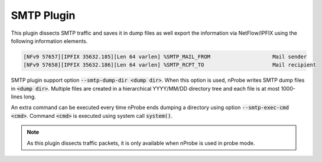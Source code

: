 SMTP Plugin
###########

This plugin dissects SMTP traffic and saves it in dump files as well export the information via NetFlow/IPFIX using the following information elements.

.. code:: bash

	[NFv9 57657][IPFIX 35632.185][Len 64 varlen] %SMTP_MAIL_FROM                    Mail sender
	[NFv9 57658][IPFIX 35632.186][Len 64 varlen] %SMTP_RCPT_TO                      Mail recipient

SMTP plugin support option :code:`--smtp-dump-dir <dump dir>`. When this option is used, nProbe writes SMTP dump files in :code:`<dump dir>`. Multiple files are created in a hierarchical YYYY/MM/DD directory tree and each file is at most 1000-lines long.

An extra command can be executed every time nProbe ends dumping a directory using option :code:`--smtp-exec-cmd <cmd>`. Command :code:`<cmd>` is executed using system call :code:`system()`.

.. note::

	As this plugin dissects traffic packets, it is only available when nProbe is used in probe mode.
